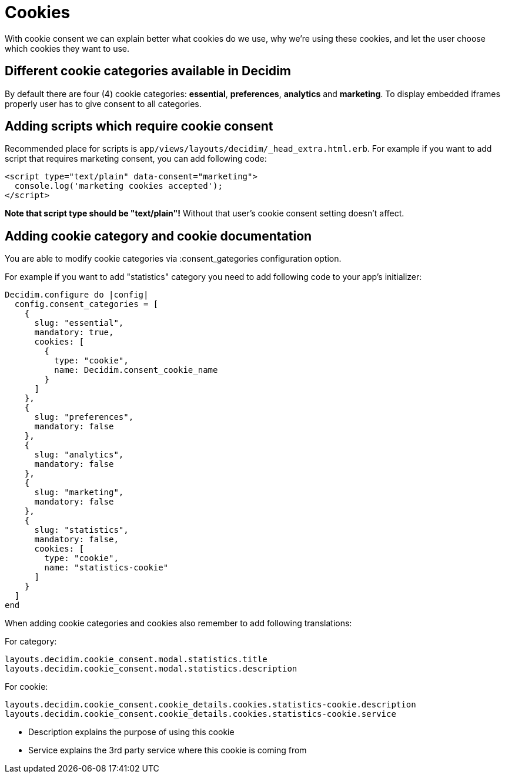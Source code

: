 = Cookies

With cookie consent we can explain better what cookies do we use, why we're using these cookies, and let the user choose which cookies they want to use.

== Different cookie categories available in Decidim

By default there are four (4) cookie categories: **essential**, **preferences**, **analytics** and **marketing**. To display embedded iframes properly user has to give consent to all categories.

== Adding scripts which require cookie consent

Recommended place for scripts is ```app/views/layouts/decidim/_head_extra.html.erb```.
For example if you want to add script that requires marketing consent, you can add following code:

```
<script type="text/plain" data-consent="marketing">
  console.log('marketing cookies accepted');
</script>
```

**Note that script type should be "text/plain"!** Without that user's cookie consent setting doesn't affect.

== Adding cookie category and cookie documentation

You are able to modify cookie categories via :consent_gategories configuration option.

For example if you want to add "statistics" category you need to add following code to your app's initializer:

```
Decidim.configure do |config|
  config.consent_categories = [
    {
      slug: "essential",
      mandatory: true,
      cookies: [
        {
          type: "cookie",
          name: Decidim.consent_cookie_name
        }
      ]
    },
    {
      slug: "preferences",
      mandatory: false
    },
    {
      slug: "analytics",
      mandatory: false
    },
    {
      slug: "marketing",
      mandatory: false
    },
    {
      slug: "statistics",
      mandatory: false,
      cookies: [
        type: "cookie",
        name: "statistics-cookie"
      ]
    }
  ]
end

```

When adding cookie categories and cookies also remember to add following translations:

For category:
```
layouts.decidim.cookie_consent.modal.statistics.title
layouts.decidim.cookie_consent.modal.statistics.description
```

For cookie:
```
layouts.decidim.cookie_consent.cookie_details.cookies.statistics-cookie.description
layouts.decidim.cookie_consent.cookie_details.cookies.statistics-cookie.service
```
- Description explains the purpose of using this cookie
- Service explains the 3rd party service where this cookie is coming from
